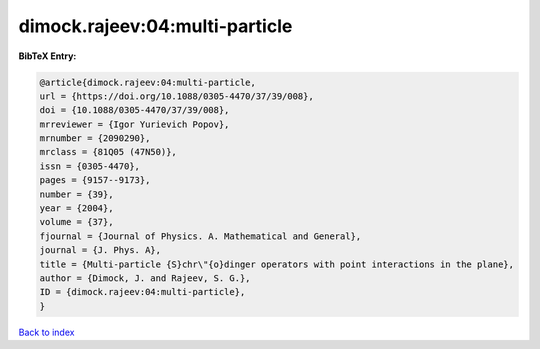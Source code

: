 dimock.rajeev:04:multi-particle
===============================

.. :cite:t:`dimock.rajeev:04:multi-particle`

.. bibliography:: ../../All.bib

**BibTeX Entry:**

.. code-block:: bibtex

   @article{dimock.rajeev:04:multi-particle,
   url = {https://doi.org/10.1088/0305-4470/37/39/008},
   doi = {10.1088/0305-4470/37/39/008},
   mrreviewer = {Igor Yurievich Popov},
   mrnumber = {2090290},
   mrclass = {81Q05 (47N50)},
   issn = {0305-4470},
   pages = {9157--9173},
   number = {39},
   year = {2004},
   volume = {37},
   fjournal = {Journal of Physics. A. Mathematical and General},
   journal = {J. Phys. A},
   title = {Multi-particle {S}chr\"{o}dinger operators with point interactions in the plane},
   author = {Dimock, J. and Rajeev, S. G.},
   ID = {dimock.rajeev:04:multi-particle},
   }

`Back to index <../index>`_
